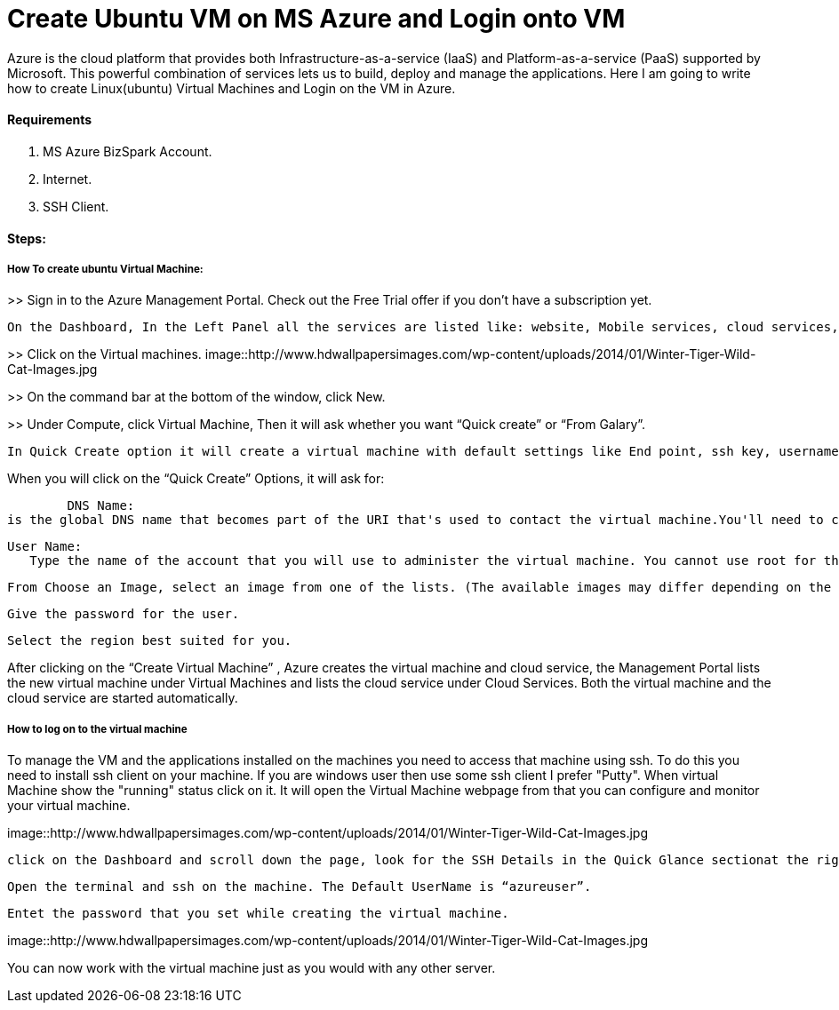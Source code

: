 = Create Ubuntu VM on MS Azure and Login onto VM
:hp-tags: How to create Ubuntu Virtual Machine and ssh on created VM.

Azure is the cloud platform that provides both Infrastructure-as-a-service (IaaS) and Platform-as-a-service (PaaS) supported by Microsoft. This powerful combination of services lets us to build, deploy and manage the applications. Here I am going to write how to create Linux(ubuntu) Virtual Machines and Login on the VM in Azure.

==== Requirements

1. MS Azure BizSpark Account.
2. Internet.
3. SSH Client.

==== Steps:
===== How To create ubuntu Virtual Machine:

>> Sign in to the Azure Management Portal. Check out the Free Trial offer if you don't have a subscription yet.

	On the Dashboard, In the Left Panel all the services are listed like: website, Mobile services, cloud services, SQL databases etc. 

>> Click on the Virtual machines.
image::http://www.hdwallpapersimages.com/wp-content/uploads/2014/01/Winter-Tiger-Wild-Cat-Images.jpg

>> On the command bar at the bottom of the window, click New.

>> Under Compute, click Virtual Machine, Then it will ask whether you want “Quick create” or “From Galary”.

	In Quick Create option it will create a virtual machine with default settings like End point, ssh key, username etc.And in  “From Galary option you can customize these settings”. Here I am going to explain “Quick Create” Option. 

When you will click on the “Quick Create” Options, it will ask for:

	DNS Name: 
is the global DNS name that becomes part of the URI that's used to contact the virtual machine.You'll need to come up with your own cloud service name because it must be unique in Azure.

	User Name: 
    Type the name of the account that you will use to administer the virtual machine. You cannot use root for the user name. In quick create option default user name is “azureuser” 
    
	From Choose an Image, select an image from one of the lists. (The available images may differ depending on the subscription you're using.) 

	Give the password for the user.
    
	Select the region best suited for you.
    
After clicking on the “Create Virtual Machine” , Azure creates the virtual machine and cloud service, the Management Portal lists the new virtual machine under Virtual Machines and lists the cloud service under Cloud Services. Both the virtual machine and the cloud service are started automatically.

===== How to log on to the virtual machine

To manage the VM  and the applications installed on the machines you need to access that machine using ssh. To do this you need to install ssh client on your machine. If you are windows user then use some ssh client I prefer "Putty".
When virtual Machine show the "running" status click on it. It will open the Virtual Machine webpage from that you can configure and monitor your virtual machine.

image::http://www.hdwallpapersimages.com/wp-content/uploads/2014/01/Winter-Tiger-Wild-Cat-Images.jpg

	click on the Dashboard and scroll down the page, look for the SSH Details in the Quick Glance sectionat the right side of the dashboard.
    
	Open the terminal and ssh on the machine. The Default UserName is “azureuser”.
    
	Entet the password that you set while creating the virtual machine.
    
image::http://www.hdwallpapersimages.com/wp-content/uploads/2014/01/Winter-Tiger-Wild-Cat-Images.jpg


You can now work with the virtual machine just as you would with any other server.
